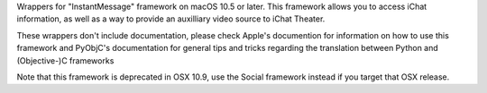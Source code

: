 
Wrappers for "InstantMessage" framework on macOS 10.5 or later. This framework
allows you to access iChat information, as well as a way to provide an
auxilliary video source to iChat Theater.

These wrappers don't include documentation, please check Apple's documention
for information on how to use this framework and PyObjC's documentation
for general tips and tricks regarding the translation between Python
and (Objective-)C frameworks

Note that this framework is deprecated in OSX 10.9, use the Social framework
instead if you target that OSX release.


